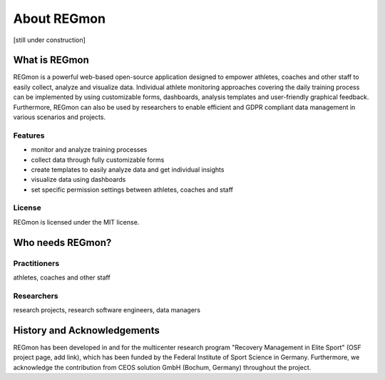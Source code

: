 .. raw:: html

   <link rel="stylesheet" href="assets/css/styles.css" type="text/css">


About REGmon
======================================

[still under construction]

===============
What is REGmon
===============
REGmon is a powerful web-based open-source application designed to empower athletes, coaches and other staff to easily collect, analyze and visualize data.
Individual athlete monitoring approaches covering the daily training process can be implemented by using customizable forms, dashboards, analysis templates and user-friendly graphical feedback.
Furthermore, REGmon can also be used by researchers to enable efficient and GDPR compliant data management in various scenarios and projects.

Features
----------------

* monitor and analyze training processes
* collect data through fully customizable forms
* create templates to easily analyze data and get individual insights
* visualize data using dashboards
* set specific permission settings between athletes, coaches and staff

License
----------------

REGmon is licensed under the MIT license.

=================
Who needs REGmon?
=================

Practitioners
----------------

athletes, coaches and other staff


Researchers
----------------

research projects, research software engineers, data managers

============================
History and Acknowledgements
============================

REGmon has been developed in and for the multicenter research program "Recovery Management in Elite Sport" (OSF project page, add link),
which has been funded by the Federal Institute of Sport Science in Germany. Furthermore, we acknowledge the contribution from CEOS solution GmbH (Bochum, Germany) throughout the project.
